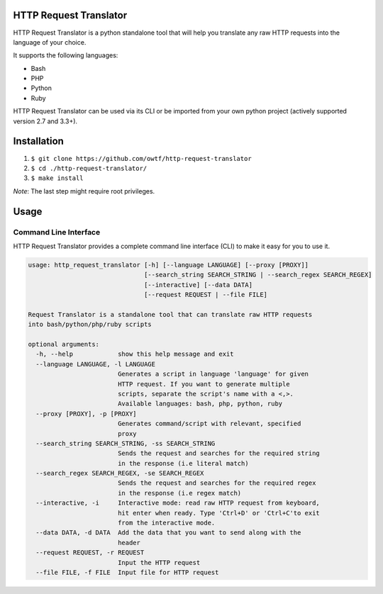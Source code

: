 =======================
HTTP Request Translator
=======================

.. image:: https://travis-ci.org/owtf/http-request-translator.svg?branch=dev
    :target: https://travis-ci.org/owtf/http-request-translator

HTTP Request Translator is a python standalone tool that will help you
translate any raw HTTP requests into the language of your choice.

It supports the following languages:

+ Bash
+ PHP
+ Python
+ Ruby

HTTP Request Translator can be used via its CLI or be imported from your own
python project (actively supported version 2.7 and 3.3+).

============
Installation
============

1. ``$ git clone https://github.com/owtf/http-request-translator``
2. ``$ cd ./http-request-translator/``
3. ``$ make install``

*Note*: The last step might require root privileges.

=====
Usage
=====

Command Line Interface
======================

HTTP Request Translator provides a complete command line interface (CLI) to
make it easy for you to use it.

.. code-block:: bash

    usage: http_request_translator [-h] [--language LANGUAGE] [--proxy [PROXY]]
                                   [--search_string SEARCH_STRING | --search_regex SEARCH_REGEX]
                                   [--interactive] [--data DATA]
                                   [--request REQUEST | --file FILE]

    Request Translator is a standalone tool that can translate raw HTTP requests
    into bash/python/php/ruby scripts

    optional arguments:
      -h, --help            show this help message and exit
      --language LANGUAGE, -l LANGUAGE
                            Generates a script in language 'language' for given
                            HTTP request. If you want to generate multiple
                            scripts, separate the script's name with a <,>.
                            Available languages: bash, php, python, ruby
      --proxy [PROXY], -p [PROXY]
                            Generates command/script with relevant, specified
                            proxy
      --search_string SEARCH_STRING, -ss SEARCH_STRING
                            Sends the request and searches for the required string
                            in the response (i.e literal match)
      --search_regex SEARCH_REGEX, -se SEARCH_REGEX
                            Sends the request and searches for the required regex
                            in the response (i.e regex match)
      --interactive, -i     Interactive mode: read raw HTTP request from keyboard,
                            hit enter when ready. Type 'Ctrl+D' or 'Ctrl+C'to exit
                            from the interactive mode.
      --data DATA, -d DATA  Add the data that you want to send along with the
                            header
      --request REQUEST, -r REQUEST
                            Input the HTTP request
      --file FILE, -f FILE  Input file for HTTP request
